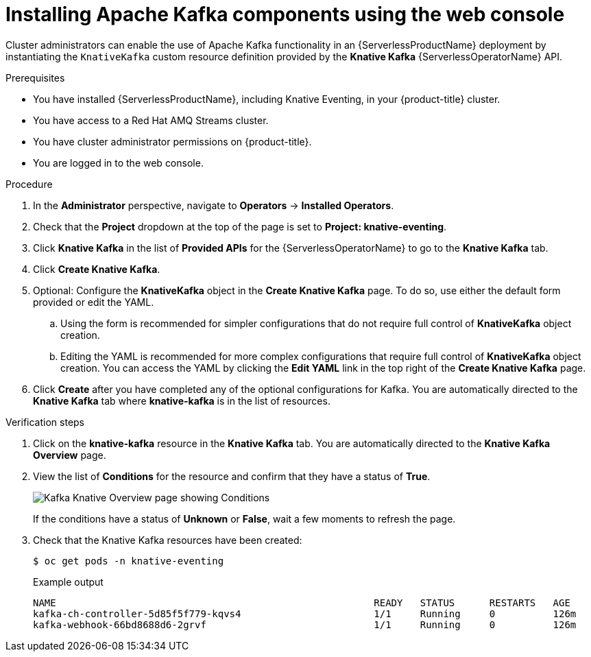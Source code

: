 // Module is included in the following assemblies:
//
// serverless/serverless-kafka.adoc

[id="serverless-install-kafka-odc_{context}"]
= Installing Apache Kafka components using the web console

Cluster administrators can enable the use of Apache Kafka functionality in an {ServerlessProductName} deployment by instantiating the `KnativeKafka` custom resource definition provided by the *Knative Kafka* {ServerlessOperatorName} API.

.Prerequisites

* You have installed {ServerlessProductName}, including Knative Eventing, in your {product-title} cluster.
* You have access to a Red Hat AMQ Streams cluster.
* You have cluster administrator permissions on {product-title}.
* You are logged in to the web console.

.Procedure

. In the *Administrator* perspective, navigate to *Operators* -> *Installed Operators*.
. Check that the *Project* dropdown at the top of the page is set to *Project: knative-eventing*.
. Click *Knative Kafka* in the list of *Provided APIs* for the {ServerlessOperatorName} to go to the *Knative Kafka* tab.
. Click *Create Knative Kafka*.
. Optional: Configure the *KnativeKafka* object in the *Create Knative Kafka* page. To do so, use either the default form provided or edit the YAML.
.. Using the form is recommended for simpler configurations that do not require full control of *KnativeKafka* object creation.
.. Editing the YAML is recommended for more complex configurations that require full control of *KnativeKafka* object creation. You can access the YAML by clicking the *Edit YAML* link in the top right of the *Create Knative Kafka* page.
. Click *Create* after you have completed any of the optional configurations for Kafka. You are automatically directed to the *Knative Kafka* tab where *knative-kafka* is in the list of resources.

.Verification steps

. Click on the *knative-kafka* resource in the *Knative Kafka* tab. You are automatically directed to the *Knative Kafka Overview* page.
. View the list of *Conditions* for the resource and confirm that they have a status of *True*.
+
image::knative-kafka-overview.png[Kafka Knative Overview page showing Conditions]
+
If the conditions have a status of *Unknown* or *False*, wait a few moments to refresh the page.
. Check that the Knative Kafka resources have been created:
+
[source,terminal]
----
$ oc get pods -n knative-eventing
----
+
.Example output
[source,terminal]
----
NAME                                                       READY   STATUS      RESTARTS   AGE
kafka-ch-controller-5d85f5f779-kqvs4                       1/1     Running     0          126m
kafka-webhook-66bd8688d6-2grvf                             1/1     Running     0          126m
----
